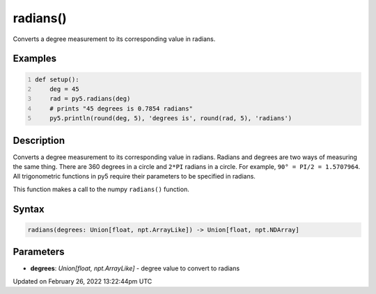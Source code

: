 radians()
=========

Converts a degree measurement to its corresponding value in radians.

Examples
--------

.. raw:: html

    <div class="example-table">

.. raw:: html

    <div class="example-row"><div class="example-cell-image">

.. raw:: html

    </div><div class="example-cell-code">

.. code:: python
    :number-lines:

    def setup():
        deg = 45
        rad = py5.radians(deg)
        # prints "45 degrees is 0.7854 radians"
        py5.println(round(deg, 5), 'degrees is', round(rad, 5), 'radians')

.. raw:: html

    </div></div>

.. raw:: html

    </div>

Description
-----------

Converts a degree measurement to its corresponding value in radians. Radians and degrees are two ways of measuring the same thing. There are 360 degrees in a circle and ``2*PI`` radians in a circle. For example, ``90° = PI/2 = 1.5707964``. All trigonometric functions in py5 require their parameters to be specified in radians.

This function makes a call to the numpy ``radians()`` function.

Syntax
------

.. code:: python

    radians(degrees: Union[float, npt.ArrayLike]) -> Union[float, npt.NDArray]

Parameters
----------

* **degrees**: `Union[float, npt.ArrayLike]` - degree value to convert to radians


Updated on February 26, 2022 13:22:44pm UTC

